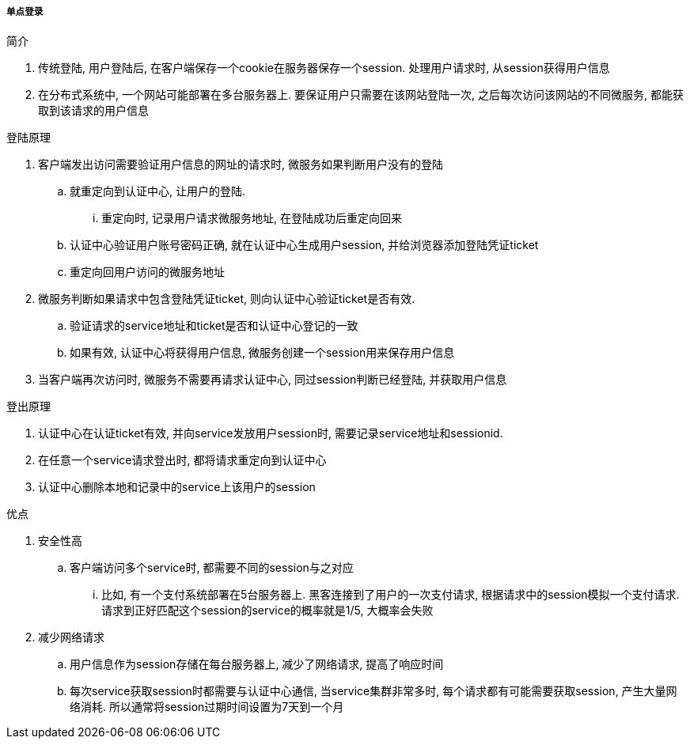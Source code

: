 

===== 单点登录


.简介
. 传统登陆, 用户登陆后, 在客户端保存一个cookie在服务器保存一个session.
处理用户请求时, 从session获得用户信息
. 在分布式系统中, 一个网站可能部署在多台服务器上.
要保证用户只需要在该网站登陆一次, 之后每次访问该网站的不同微服务,
都能获取到该请求的用户信息


.登陆原理
. 客户端发出访问需要验证用户信息的网址的请求时,
微服务如果判断用户没有的登陆
.. 就重定向到认证中心, 让用户的登陆.
... 重定向时, 记录用户请求微服务地址, 在登陆成功后重定向回来
.. 认证中心验证用户账号密码正确, 就在认证中心生成用户session,
并给浏览器添加登陆凭证ticket
.. 重定向回用户访问的微服务地址
. 微服务判断如果请求中包含登陆凭证ticket, 则向认证中心验证ticket是否有效.
.. 验证请求的service地址和ticket是否和认证中心登记的一致
.. 如果有效, 认证中心将获得用户信息, 微服务创建一个session用来保存用户信息
. 当客户端再次访问时, 微服务不需要再请求认证中心, 同过session判断已经登陆,
并获取用户信息


.登出原理
. 认证中心在认证ticket有效, 并向service发放用户session时,
需要记录service地址和sessionid.
. 在任意一个service请求登出时, 都将请求重定向到认证中心
. 认证中心删除本地和记录中的service上该用户的session


.优点
. 安全性高
.. 客户端访问多个service时, 都需要不同的session与之对应
... 比如, 有一个支付系统部署在5台服务器上.
黑客连接到了用户的一次支付请求, 根据请求中的session模拟一个支付请求.
请求到正好匹配这个session的service的概率就是1/5, 大概率会失败
. 减少网络请求
.. 用户信息作为session存储在每台服务器上, 减少了网络请求, 提高了响应时间
.. 每次service获取session时都需要与认证中心通信, 当service集群非常多时,
每个请求都有可能需要获取session, 产生大量网络消耗.
所以通常将session过期时间设置为7天到一个月